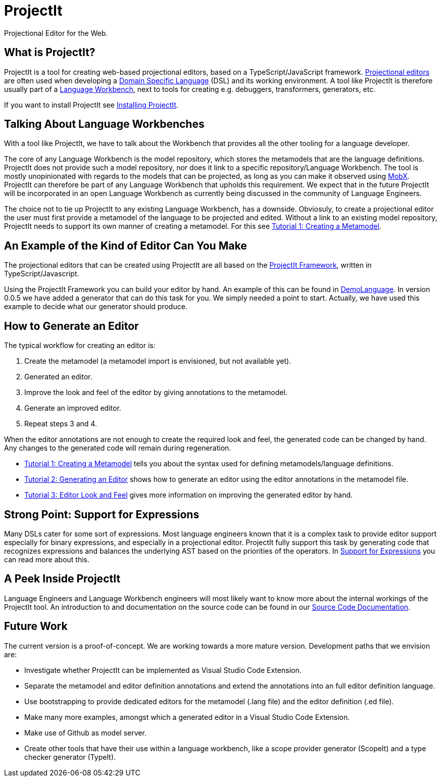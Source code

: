 :imagesdir: ../assets/images/
:src-dir: ../../../../..
:projectitdir: ../../../../../core
:source-language: javascript

= ProjectIt
Projectional Editor for the Web.

== What is ProjectIt?
ProjectIt is a tool for creating web-based projectional editors, based on a TypeScript/JavaScript framework. xref:projectit-main:Projectional-Overview.adoc[Projectional editors] are often used when developing a https://en.wikipedia.org/wiki/Domain-specific_language[Domain Specific Language] (DSL) and its working environment. A tool like ProjectIt is therefore usually part of a https://en.wikipedia.org/wiki/Language_workbench[Language Workbench], next to tools for creating e.g. debuggers, transformers, generators, etc. 

If you want to install ProjectIt see xref:projectit-main:Installation-Guide.adoc[Installing ProjectIt].

== Talking About Language Workbenches
With a tool like ProjectIt, we have to talk about the Workbench that provides all the other tooling for a language developer. 

The core of any Language Workbench is the model repository, which stores the metamodels that are the language definitions.  ProjectIt does not provide such a model repository, nor does it link to a specific repository/Language Workbench. The tool is mostly unopinionated with regards to the models that can be projected, as long as you can make it observed using https://mobx.js.org/[MobX]. ProjectIt can therefore be part of any Language Workbench that upholds this requirement. We expect that in the future ProjectIt will be incorporated in an open Language Workbench as currently being discussed in the community of Language Engineers.

The choice not to tie up ProjectIt to any existing Language Workbench, has a downside. Obviosuly, to create a projectional editor the user must first provide a metamodel of the language to be projected and edited. Without a link to an existing model repository, ProjectIt needs to support its own manner of creating a metamodel. For this see xref:projectit-main:tutorials/Metamodels-Tutorial.adoc[Tutorial 1: Creating a Metamodel].

== An Example of the Kind of Editor Can You Make
The projectional editors that can be created using ProjectIt are all based on the xref:projectit-main:Framework-Description.adoc[ProjectIt Framework], written in TypeScript/Javascript. 

Using the ProjectIt Framework you can build your editor by hand. An example of this can be found in https://github.com/projectit-org/ProjectIt-example[DemoLanguage]. In version 0.0.5 we have added a generator that can do this task for you. We simply needed a point to start. Actually, we have used this example to decide what our generator should produce.

== How to Generate an Editor
The typical workflow for creating an editor is:

1.	Create the metamodel (a metamodel import is envisioned, but not available yet).
2.	Generated an editor.
3.	Improve the look and feel of the editor by giving annotations to the metamodel.
4.	Generate an improved editor.
5.	Repeat steps 3 and 4.

When the editor annotations are not enough to create the required look and feel, the generated code can be changed by hand. Any changes to the generated code will remain during regeneration.

*  xref:projectit-main:tutorials/Metamodels-Tutorial.adoc[Tutorial 1: Creating a Metamodel] tells you about the syntax used for defining metamodels/language definitions.
*  xref:projectit-main:tutorials/Generation-Tutorial.adoc[Tutorial 2: Generating an Editor] shows how to generate an editor using the editor annotations in the metamodel file.
*  xref:projectit-main:tutorials/Framework-Tutorial.adoc[Tutorial 3: Editor Look and Feel] gives more information on improving the generated editor by hand.

== Strong Point: Support for Expressions
Many DSLs cater for some sort of expressions. Most language engineers known that it is a complex task to provide editor support especially for binary expressions, and especially in a projectional editor. ProjectIt fully support this task by generating code that recognizes expressions and balances the underlying AST based on the priorities of the operators. In  xref:projectit-main:Supporting-Expressions.adoc[Support for Expressions] you can read more about this. 

== A Peek Inside ProjectIt
Language Engineers and Language Workbench engineers will most likely want to know more about the internal workings of the ProjectIt tool. An introduction to and documentation on the source code can be found in our  xref:projectit-meta:Sourcecode-Documentation.adoc[Source Code Documentation].

== Future Work
The current version is a proof-of-concept. We are working towards a more mature version. Development paths that we envision are:

* Investigate whether ProjectIt can be implemented as Visual Studio Code Extension.
* Separate the metamodel and editor definition annotations and extend the annotations into an full editor definition language.
* Use bootstrapping to provide dedicated editors for the metamodel (.lang file) and the editor definition (.ed file).
* Make many more examples, amongst which a generated editor in a Visual Studio Code Extension.
* Make use of Github as model server.
* Create other tools that have their use within a language workbench, like a scope provider generator (ScopeIt) and a type checker generator (TypeIt).

